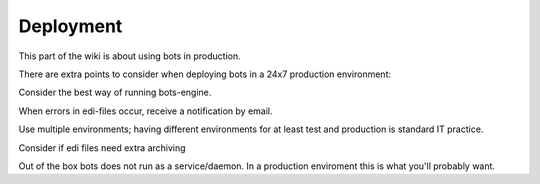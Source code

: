 Deployment
==========

This part of the wiki is about using bots in production.

There are extra points to consider when deploying bots in a 24x7
production environment:

.. raw:: html

   <ol><li>

Consider the best way of running bots-engine.

.. raw:: html

   </li><li>

When errors in edi-files occur, receive a notification by email.

.. raw:: html

   </li><li>

Use multiple environments; having different environments for at least
test and production is standard IT practice.

.. raw:: html

   </li><li>

Consider if edi files need extra archiving

.. raw:: html

   </li><li>

Out of the box bots does not run as a service/daemon. In a production
enviroment this is what you'll probably want.
